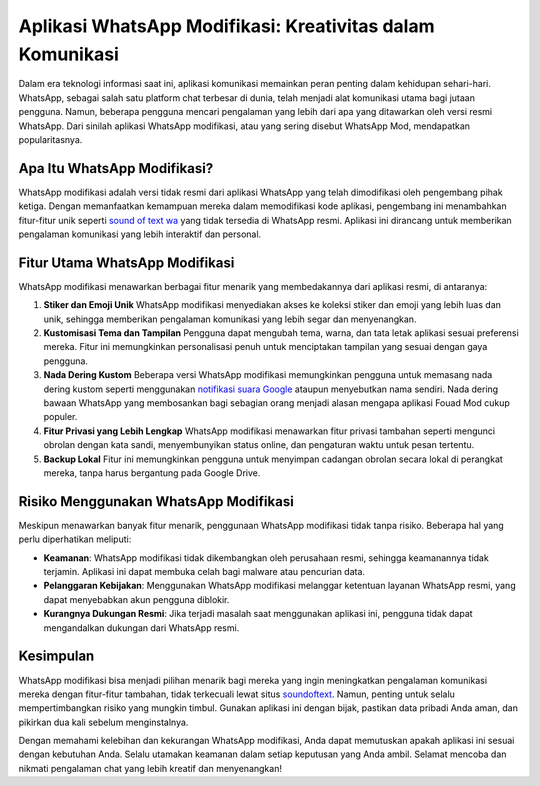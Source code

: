 .. Read the Docs Template documentation master file, created by
   sphinx-quickstart on Tue Aug 26 14:19:49 2014.
   You can adapt this file completely to your liking, but it should at least
   contain the root `toctree` directive.

Aplikasi WhatsApp Modifikasi: Kreativitas dalam Komunikasi
=================

Dalam era teknologi informasi saat ini, aplikasi komunikasi memainkan peran penting dalam kehidupan sehari-hari. WhatsApp, sebagai salah satu platform chat terbesar di dunia, telah menjadi alat komunikasi utama bagi jutaan pengguna. Namun, beberapa pengguna mencari pengalaman yang lebih dari apa yang ditawarkan oleh versi resmi WhatsApp. Dari sinilah aplikasi WhatsApp modifikasi, atau yang sering disebut WhatsApp Mod, mendapatkan popularitasnya.

Apa Itu WhatsApp Modifikasi?
--------------------------------

WhatsApp modifikasi adalah versi tidak resmi dari aplikasi WhatsApp yang telah dimodifikasi oleh pengembang pihak ketiga. Dengan memanfaatkan kemampuan mereka dalam memodifikasi kode aplikasi, pengembang ini menambahkan fitur-fitur unik seperti `sound of text wa <https://www.voiceoftext.com/>`_ yang tidak tersedia di WhatsApp resmi. Aplikasi ini dirancang untuk memberikan pengalaman komunikasi yang lebih interaktif dan personal.

Fitur Utama WhatsApp Modifikasi
----------------------------------

WhatsApp modifikasi menawarkan berbagai fitur menarik yang membedakannya dari aplikasi resmi, di antaranya:

1. **Stiker dan Emoji Unik**  
   WhatsApp modifikasi menyediakan akses ke koleksi stiker dan emoji yang lebih luas dan unik, sehingga memberikan pengalaman komunikasi yang lebih segar dan menyenangkan.

2. **Kustomisasi Tema dan Tampilan**  
   Pengguna dapat mengubah tema, warna, dan tata letak aplikasi sesuai preferensi mereka. Fitur ini memungkinkan personalisasi penuh untuk menciptakan tampilan yang sesuai dengan gaya pengguna.

3. **Nada Dering Kustom**  
   Beberapa versi WhatsApp modifikasi memungkinkan pengguna untuk memasang nada dering kustom seperti menggunakan `notifikasi suara Google <https://www.voiceoftext.com/ganti-nada-dering-wa-suara-google/>`_ ataupun menyebutkan nama sendiri. Nada dering bawaan WhatsApp yang membosankan bagi sebagian orang menjadi alasan mengapa aplikasi Fouad Mod cukup populer.

4. **Fitur Privasi yang Lebih Lengkap**  
   WhatsApp modifikasi menawarkan fitur privasi tambahan seperti mengunci obrolan dengan kata sandi, menyembunyikan status online, dan pengaturan waktu untuk pesan tertentu.

5. **Backup Lokal**  
   Fitur ini memungkinkan pengguna untuk menyimpan cadangan obrolan secara lokal di perangkat mereka, tanpa harus bergantung pada Google Drive.

Risiko Menggunakan WhatsApp Modifikasi
-----------------------------------------

Meskipun menawarkan banyak fitur menarik, penggunaan WhatsApp modifikasi tidak tanpa risiko. Beberapa hal yang perlu diperhatikan meliputi:

- **Keamanan**: WhatsApp modifikasi tidak dikembangkan oleh perusahaan resmi, sehingga keamanannya tidak terjamin. Aplikasi ini dapat membuka celah bagi malware atau pencurian data.
- **Pelanggaran Kebijakan**: Menggunakan WhatsApp modifikasi melanggar ketentuan layanan WhatsApp resmi, yang dapat menyebabkan akun pengguna diblokir.
- **Kurangnya Dukungan Resmi**: Jika terjadi masalah saat menggunakan aplikasi ini, pengguna tidak dapat mengandalkan dukungan dari WhatsApp resmi.

Kesimpulan
------------

WhatsApp modifikasi bisa menjadi pilihan menarik bagi mereka yang ingin meningkatkan pengalaman komunikasi mereka dengan fitur-fitur tambahan, tidak terkecuali lewat situs `soundoftext <https://www.soundoftext.com>`_. Namun, penting untuk selalu mempertimbangkan risiko yang mungkin timbul. Gunakan aplikasi ini dengan bijak, pastikan data pribadi Anda aman, dan pikirkan dua kali sebelum menginstalnya.

Dengan memahami kelebihan dan kekurangan WhatsApp modifikasi, Anda dapat memutuskan apakah aplikasi ini sesuai dengan kebutuhan Anda. Selalu utamakan keamanan dalam setiap keputusan yang Anda ambil. Selamat mencoba dan nikmati pengalaman chat yang lebih kreatif dan menyenangkan!
